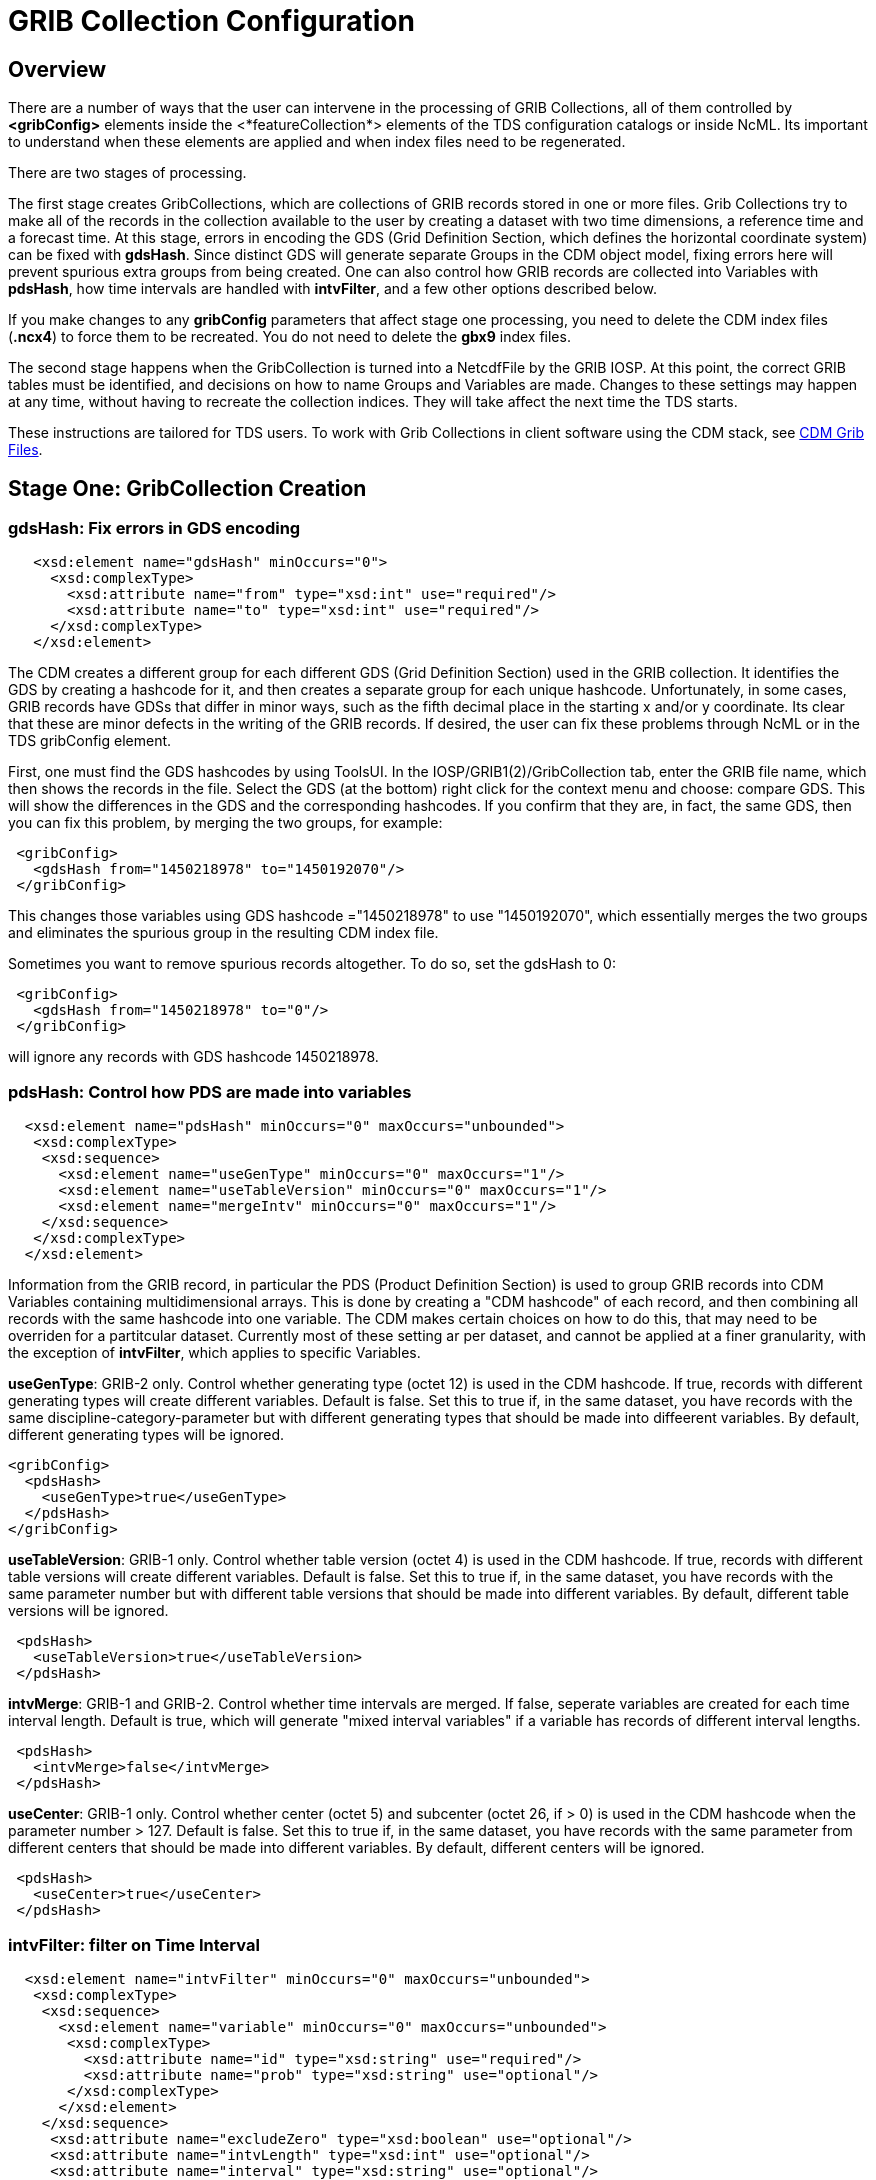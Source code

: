 :source-highlighter: coderay
[[threddsDocs]]

= GRIB Collection Configuration

== Overview

There are a number of ways that the user can intervene in the processing
of GRIB Collections, all of them controlled by *<gribConfig>* elements
inside the <*featureCollection*> elements of the TDS configuration
catalogs or inside NcML. Its important to understand when these elements
are applied and when index files need to be regenerated.

There are two stages of processing.

The first stage creates GribCollections, which are collections of GRIB
records stored in one or more files. Grib Collections try to make all of
the records in the collection available to the user by creating a
dataset with two time dimensions, a reference time and a forecast time.
At this stage, errors in encoding the GDS (Grid Definition Section,
which defines the horizontal coordinate system) can be fixed with
**gdsHash**. Since distinct GDS will generate separate Groups in the CDM
object model, fixing errors here will prevent spurious extra groups from
being created. One can also control how GRIB records are collected into
Variables with **pdsHash**, how time intervals are handled with
**intvFilter**, and a few other options described below.

If you make changes to any *gribConfig* parameters that affect stage one
processing, you need to delete the CDM index files (*.ncx4*) to force
them to be recreated. You do not need to delete the *gbx9* index files.

The second stage happens when the GribCollection is turned into a
NetcdfFile by the GRIB IOSP. At this point, the correct GRIB tables must
be identified, and decisions on how to name Groups and Variables are
made. Changes to these settings may happen at any time, without having
to recreate the collection indices. They will take affect the next time
the TDS starts.

These instructions are tailored for TDS users. To work with Grib
Collections in client software using the CDM stack,
see link:../../../netcdf-java/reference/formats/GribFiles.adoc[CDM Grib Files].

== Stage One: GribCollection Creation

=== *gdsHash*: Fix errors in GDS encoding

[source,xml]
-----------------------------------------------------------------
   <xsd:element name="gdsHash" minOccurs="0">
     <xsd:complexType>
       <xsd:attribute name="from" type="xsd:int" use="required"/>
       <xsd:attribute name="to" type="xsd:int" use="required"/>
     </xsd:complexType>
   </xsd:element>
-----------------------------------------------------------------

The CDM creates a different group for each different GDS (Grid
Definition Section) used in the GRIB collection. It identifies the GDS
by creating a hashcode for it, and then creates a separate group for
each unique hashcode. Unfortunately, in some cases, GRIB records have
GDSs that differ in minor ways, such as the fifth decimal place in the
starting x and/or y coordinate. Its clear that these are minor defects
in the writing of the GRIB records. If desired, the user can fix these
problems through NcML or in the TDS gribConfig element.

First, one must find the GDS hashcodes by using ToolsUI. In the
IOSP/GRIB1(2)/GribCollection tab, enter the GRIB file name, which then
shows the records in the file. Select the GDS (at the bottom) right
click for the context menu and choose: compare GDS. This will show the
differences in the GDS and the corresponding hashcodes. If you confirm
that they are, in fact, the same GDS, then you can fix this problem, by
merging the two groups, for example:

[source,xml]
-----------------------------------------------
 <gribConfig>
   <gdsHash from="1450218978" to="1450192070"/>
 </gribConfig>
-----------------------------------------------

This changes those variables using GDS hashcode ="1450218978" to use
"1450192070", which essentially merges the two groups and eliminates
the spurious group in the resulting CDM index file.

Sometimes you want to remove spurious records altogether. To do so, set
the gdsHash to 0:

[source,xml]
--------------------------------------
 <gribConfig>
   <gdsHash from="1450218978" to="0"/>
 </gribConfig>
--------------------------------------

will ignore any records with GDS hashcode 1450218978.

=== *pdsHash*: Control how PDS are made into variables

[source,xml]
-----------------------------------------------------------------------
  <xsd:element name="pdsHash" minOccurs="0" maxOccurs="unbounded">
   <xsd:complexType>
    <xsd:sequence>
      <xsd:element name="useGenType" minOccurs="0" maxOccurs="1"/>
      <xsd:element name="useTableVersion" minOccurs="0" maxOccurs="1"/>
      <xsd:element name="mergeIntv" minOccurs="0" maxOccurs="1"/>
    </xsd:sequence>
   </xsd:complexType>
  </xsd:element>
-----------------------------------------------------------------------

Information from the GRIB record, in particular the PDS (Product
Definition Section) is used to group GRIB records into CDM Variables
containing multidimensional arrays. This is done by creating a "CDM
hashcode" of each record, and then combining all records with the same
hashcode into one variable. The CDM makes certain choices on how to do
this, that may need to be overriden for a partitcular dataset. Currently
most of these setting ar per dataset, and cannot be applied at a finer
granularity, with the exception of *intvFilter*, which applies to
specific Variables.

*useGenType*: GRIB-2 only. Control whether generating type (octet 12)
is used in the CDM hashcode. If true, records with different generating
types will create different variables. Default is false. Set this to
true if, in the same dataset, you have records with the same
discipline-category-parameter but with different generating types that
should be made into diffeerent variables. By default, different
generating types will be ignored.

[source,xml]
---------------------------------
<gribConfig>
  <pdsHash>
    <useGenType>true</useGenType>
  </pdsHash>
</gribConfig>
---------------------------------

*useTableVersion*: GRIB-1 only. Control whether table version (octet
4) is used in the CDM hashcode. If true, records with different table
versions will create different variables. Default is false. Set this to
true if, in the same dataset, you have records with the same parameter
number but with different table versions that should be made into
different variables. By default, different table versions will be
ignored.

[source,xml]
------------------------------------------
 <pdsHash>
   <useTableVersion>true</useTableVersion>
 </pdsHash>
------------------------------------------

**intvMerge**: GRIB-1 and GRIB-2. Control whether time intervals are
merged. If false, seperate variables are created for each time interval
length. Default is true, which will generate "mixed interval
variables" if a variable has records of different interval lengths.

[source,xml]
-------------------------------
 <pdsHash>
   <intvMerge>false</intvMerge>
 </pdsHash>
-------------------------------

**useCenter**: GRIB-1 only. Control whether center (octet 5) and
subcenter (octet 26, if > 0) is used in the CDM hashcode when the
parameter number > 127. Default is false. Set this to true if, in the
same dataset, you have records with the same parameter from different
centers that should be made into different variables. By default,
different centers will be ignored.

[source,xml]
------------------------------
 <pdsHash>
   <useCenter>true</useCenter>
 </pdsHash>
------------------------------

=== *intvFilter*: filter on Time Interval

[source,xml]
--------------------------------------------------------------------------
  <xsd:element name="intvFilter" minOccurs="0" maxOccurs="unbounded">
   <xsd:complexType>
    <xsd:sequence>
      <xsd:element name="variable" minOccurs="0" maxOccurs="unbounded">
       <xsd:complexType>
         <xsd:attribute name="id" type="xsd:string" use="required"/>
         <xsd:attribute name="prob" type="xsd:string" use="optional"/>
       </xsd:complexType>
      </xsd:element>
    </xsd:sequence>
     <xsd:attribute name="excludeZero" type="xsd:boolean" use="optional"/>
     <xsd:attribute name="intvLength" type="xsd:int" use="optional"/>
     <xsd:attribute name="interval" type="xsd:string" use="optional"/>
   </xsd:complexType>
  </xsd:element>
--------------------------------------------------------------------------

GRIB makes extensive use of time intervals as coordinates. In {cf}#cell-boundaries[CF],
time interval coordinates use an auxiliary coordinate to describe the
intervals, for example a coordinate named _time1(30)_ will have an
auxiliary coordinate _time1_bounds(30,2)_ containing the lower and upper
bounds of the time interval for each coordinate. Currently, the CDM
places all intervals in the same variable (rather than create seperate
variables for each interval size), unless *intvMerge* is set to false.
When all intervals have the same size, the interval size is added to the
variable name. Otherwise the phrase "mixed_intervals" is added to the
variable name.

Generally, the CDM places the coordinate value at the end of the
interval, for example the time interval (0,6) will have a coordinate
value 6. The CDM looks for unique intervals in constructing the
variable. This implies that the coordinate values are not always unique,
but the coordinate bounds pair are always unique. Application code needs
to understand this to handle this situation correctly, by checking
_CoordinateAxis1D.isInterval()_ or _CoordinateAxis2D.isInterval()_

NCEP GRIB2 model output, at least, has some issues that we are slowing learning how best to deal with.
There are several situations which the user can fix:

==== excludeZero

* __GRIB-1: By default, intervals of length 0 are included__. You can
choose to ignore zero length intervals by setting
*excludeZero="false".*
* __GRIB-2: By default, intervals of length 0 are excluded__. You can
choose to include zero length intervals by setting
*excludeZero="true".*

==== intvLength

*intvLength*: _By default, intervals of all lengths (except 0 for GRIB-2) are used._
You can choose that certain parameters use only selected intervals.
This is helpful when the parameter has redundant mixed levels, which can be derived from the set of intervals of a fixed size.
For example, the 3 hour intervals (0,3), (3, 6), (6,9), (9,12) intervals are all present, and so other intervals (0,6), (0, 9), (0,12) can be ignored.

==== interval

*interval*: You can _remove_ records of a specified interval. Currently this will filter all variables. Experimental.

==== Examples

Here are examples using NcML:

[source,xml]
------------------------------------
  <gribConfig>
   <intvFilter excludeZero="false"/> # <1>
   <intvFilter intvLength="3">       # <2>
     <variable id="0-1-8"/>
     <variable id="0-1-10"/>
   </intvFilter>
   <intvFilter interval="225,228"/> # <3>
 </gribConfig>
------------------------------------

<1>  Do not ignore 0 length time intervals.
<2>  For variables 0-1-8 and 0-1-10, only *include* records with time interval length = 3.
This will simplify those variables so that they only contain 3 hour intervals, instead of a mixture of intervals.
<3>  *Exclude* any records with the interval (225,228).

Note that GRIB-1 uses ids of center-subcenter-version-param, eg "7-4-2-132", while GRIB-2 uses ids of discipline-category-number, eg "0-1-8".

Also see link:../../../netcdf-java/reference/formats/GribFiles.adoc#intvFilter[CDM docs].

=== *option*: set miscellaneous values

Miscellaneous values that control how the GribCollection is made can be
set with *option* elements. All option elements are key / value pairs.

==== timeUnit

The unit of the time coordinates is taken from the first GRIB record in
the collection. Occasionally you may want to override this. The value
must be a valid string for *ucar.nc2.time.CalendarPeriod.of( timeUnit)*

[source,xml]
---------------------------------------------
<gribConfig>
  <option name="timeUnit" value="1 minute" />
</gribConfig>
---------------------------------------------

==== unionRuntimeCoord

When multiple reference times are in the same dataset, but they differ
for different variables, by default unique runtime coordinates are
created. These can proliferate in a large collection, differing only by
a few missing records. By setting the *runtimeCoordinate* option to
"__union__", you can force all variables to use the same runtime
coordinates, at the cost of some extra missing values. This happens only
at the leaf collections (eg. a file or directory).

[source,xml]
---------------------------------------------------
<gribConfig>
  <option name="runtimeCoordinate" value="union" />
</gribConfig>
---------------------------------------------------

== Stage Two: NetcdfFile Creation

=== *gdsName*: Rename groups

When a dataset has multiple groups, the groups are automatically named
by the projection used and the horizontal dimension size, eg
**LatLon-360x720**.

A user can set group names manually in the TDS configuration catalog. To
do so, find the group hash as in the gdsHash example above. Then use the
gdsName element like this:

[source,xml]
-----------------------------------------------------------------------
<gribConfig>
  <gdsName hash='-1960629519' groupName='KTUA Arkansas-Red River RFC'/>
  <gdsName hash='-1819879011' groupName='KFWR West Gulf RFC'/>
  <gdsName hash='-1571856555' groupName='KORN Lower Mississippi RFC'/>
   ...
</gribConfig>
-----------------------------------------------------------------------

The groupName is used in URLs, so dont use any special characters, like ":".

ToolsUI will generate the XML of the GDS in a collection. Open the
collection in IOSP/GRIB1(2)/GribCollection tab, and click on the "Show
GDS use" button on the top right. This will create a template you can
then modify:

[source,xml]
-----------------------------------------------------------------------------
<gdsName hash='1450192070' groupName='Gaussian latitude/longitude-576X1152'/>
-----------------------------------------------------------------------------


=== *datasetTypes* (TDS only)

Define which datasets are available in the TDS catalog. By default, all are enabled.

1.  *TwoD:* the full dataset with two time coordinates: runtime and forecast time
2.  **Best**: the "best timeseries" of the collection dataset, one time coordinate (forecasst time)
3.  **Latest**: add latest resolver dataset to catalog
4.  **Files**: show component files, allow them to be downloaded via HTTP.
(For File partitions which have a single file in each partition, this functionality is enabled by including an HTTPServer in the services.)

[source,xml]
----------------------------------------------
<gribConfig datasetTypes="TwoD Best Latest" />
----------------------------------------------

=== *latestNamer* (TDS only)

Rename the latest file dataset

Change the name of the latest file dataset in the collection, as listed under the Files entry (the default name is "Latest File").
The datasetTypes options _*LatestFile*_ and __*Files*__, must be enabled. Note that this does not affect dataset **urlPath**, which is always __latest.xml__.

[source,xml]
--------------------------------------
<gribConfig>
  <latestNamer name="My Latest Name"/>
</gribConfig>
--------------------------------------

=== *bestNamer* (TDS only)

Rename the Best dataset

Change the name of the Best dataset in the collection (the default name is "Best Timeseries").
The datasetTypes *_Best_* option must be selected. Note that this does not affect dataset **urlPath**.

[source,xml]
-----------------------------------
<gribConfig>
  <bestNamer name="My Best Name" />
</gribConfig>
-----------------------------------

=== *filesSort* (TDS only)

Sort the dataset listings under the Files dataset

Sort the files lexigraphically, either increasing or decreasing (default
GRIB Feature Collection behavior is the same as __increasing = True__).

[source,xml]
----------------------------------
<gribConfig>
  <filesSort increasing="false" />
</gribConfig>
----------------------------------

== gribConfig XML Schema

The gribConfig schema definition, version 1.2

see:
http://www.unidata.ucar.edu/schemas/thredds/InvCatalog.1.0.7.xsd[http://www.unidata.ucar.edu/schemas/thredds/InvCatalog.1.2.xsd]

[source,xml]
--------------------------------------------------------------------------
<xsd:complexType name="gribConfigType">
 <xsd:sequence>

1)<xsd:element name="gdsHash" minOccurs="0">
   <xsd:complexType>
     <xsd:attribute name="from" type="xsd:int" use="required"/>
     <xsd:attribute name="to" type="xsd:int" use="required"/>
   </xsd:complexType>
  </xsd:element>
  
2)<xsd:element name="gdsName" minOccurs="0" maxOccurs="unbounded">
   <xsd:complexType>
     <xsd:attribute name="hash" type="xsd:int"/>
     <xsd:attribute name="groupName" type="xsd:string"/>
   </xsd:complexType>
  </xsd:element>
     
3)<xsd:element name="pdsHash" minOccurs="0" maxOccurs="unbounded">
   <xsd:complexType>
    <xsd:sequence>
      <xsd:element name="useGenType" minOccurs="0" maxOccurs="1"/>
      <xsd:element name="useTableVersion" minOccurs="0" maxOccurs="1"/>
      <xsd:element name="mergeIntv" minOccurs="0" maxOccurs="1"/>
    </xsd:sequence>
   </xsd:complexType>
  </xsd:element>
  
4)<xsd:element name="intvFilter" minOccurs="0" maxOccurs="unbounded">
   <xsd:complexType>
    <xsd:sequence>
      <xsd:element name="variable" minOccurs="0" maxOccurs="unbounded">
       <xsd:complexType>
         <xsd:attribute name="id" type="xsd:string" use="required"/>
         <xsd:attribute name="prob" type="xsd:string" use="optional"/>
       </xsd:complexType>
      </xsd:element>
    </xsd:sequence>
     <xsd:attribute name="excludeZero" type="xsd:boolean" use="optional"/>
     <xsd:attribute name="intvLength" type="xsd:int" use="optional"/>
   </xsd:complexType>
  </xsd:element>

5)<xsd:element name="timeUnitConvert" minOccurs="0">
    <xsd:complexType>
      <xsd:attribute name="from" type="xsd:int" use="required"/>
      <xsd:attribute name="to" type="xsd:int" use="required"/>
    </xsd:complexType>
  </xsd:element>

6)<xsd:element name="parameter" minOccurs="0" maxOccurs="unbounded">
     <xsd:complexType>
       <xsd:attribute name="name" type="xsd:string" use="required"/>
       <xsd:attribute name="value" type="xsd:string" use="required"/>
     </xsd:complexType>
  </xsd:element>
    
7)<xsd:element name="latestNamer" minOccurs="0" maxOccurs="1">
   <xsd:complexType>
     <xsd:attribute name="name" type="xsd:string" use="required"/>
   </xsd:complexType>
  </xsd:element>

8)<xsd:element name="bestNamer" minOccurs="0" maxOccurs="1">
   <xsd:complexType>
     <xsd:attribute name="name" type="xsd:string" use="required"/>
   </xsd:complexType>
  </xsd:element>

9) <xsd:attribute name="datasetTypes" type="gribDatasetTypes"/>
</xsd:complexType>
--------------------------------------------------------------------------

[source,xml]
----------------------------------------
<xsd:simpleType name="gribDatasetTypes">
 <xsd:union memberTypes="xsd:token">
  <xsd:simpleType>
    <xsd:restriction base="xsd:token">
      <xsd:enumeration value="TwoD"/>
      <xsd:enumeration value="Best"/>
      <xsd:enumeration value="Files"/>
      <xsd:enumeration value="Latest"/>
   </xsd:restriction>
  </xsd:simpleType>
 </xsd:union>
</xsd:simpleType>
----------------------------------------

. link:#gdsHash[gdsHash]: Fix errors in GDS encoding
. link:#gdsName[gdsName]: Set group names
. link:#pdsHash[pdsHash]: Control how GRIB records are grouped into variables
. link:#intvFilter[intvFilter]: control how time intervals are handled
. timeUnitConvert: do not use
. link:#parameter[parameter]: set miscellaneous values
. link:#gdsName[latestName]: Rename the latest file dataset
. link:#bestNamer[bestNamer]: Rename the best file dataset
. link:#datasetTypes[datasetTypes]: which datasets appear in the TDS catalog:
..  *TwoD:* the full dataset with two time dimensions, reference time and forecast time.
..  **Best**: the "best timeseries" of the collection dataset
..  **Files**: each physical file is exposed as a dataset that can be downloaded.
..  **Latest**: add latest resolver dataset to Files catalog (**Files** must also be selected)

''''
image:../../thread.png[image] This document was last updated April 2015
